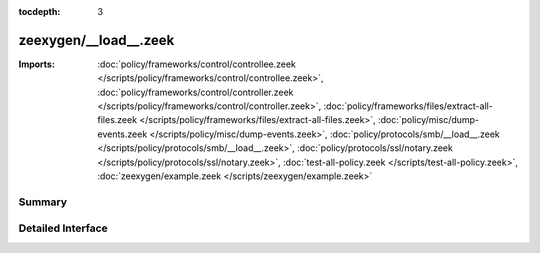 :tocdepth: 3

zeexygen/__load__.zeek
======================


:Imports: :doc:`policy/frameworks/control/controllee.zeek </scripts/policy/frameworks/control/controllee.zeek>`, :doc:`policy/frameworks/control/controller.zeek </scripts/policy/frameworks/control/controller.zeek>`, :doc:`policy/frameworks/files/extract-all-files.zeek </scripts/policy/frameworks/files/extract-all-files.zeek>`, :doc:`policy/misc/dump-events.zeek </scripts/policy/misc/dump-events.zeek>`, :doc:`policy/protocols/smb/__load__.zeek </scripts/policy/protocols/smb/__load__.zeek>`, :doc:`policy/protocols/ssl/notary.zeek </scripts/policy/protocols/ssl/notary.zeek>`, :doc:`test-all-policy.zeek </scripts/test-all-policy.zeek>`, :doc:`zeexygen/example.zeek </scripts/zeexygen/example.zeek>`

Summary
~~~~~~~

Detailed Interface
~~~~~~~~~~~~~~~~~~

